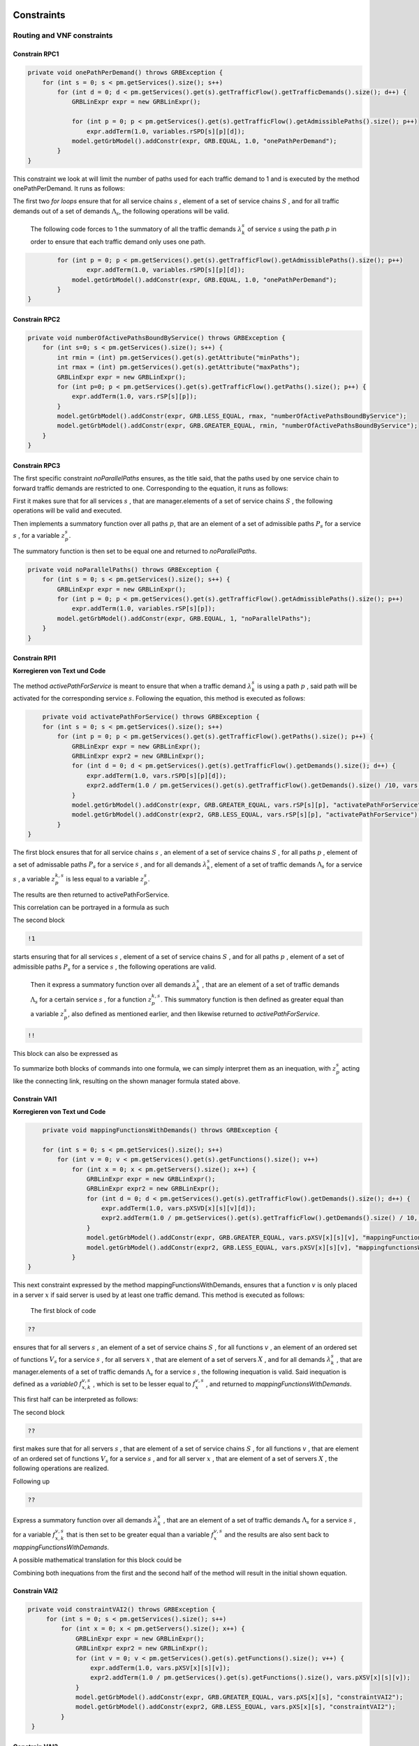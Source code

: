Constraints
===========

Routing and VNF constraints
---------------------------

Constrain RPC1
^^^^^^^^^^^^^^

.. math::
    :nowrap:

        \begin{equation} \label{RPC1}
        \forall s \in \mathbb{S},  k = 1,..., \|\Lambda_s \| :  \sum_{p \in \mathbb{P}_s} z_{p}^{k,s} = 1
        \end{equation}

.. code-block:: java

	private void onePathPerDemand() throws GRBException {
	    for (int s = 0; s < pm.getServices().size(); s++)
	        for (int d = 0; d < pm.getServices().get(s).getTrafficFlow().getTrafficDemands().size(); d++) {
	            GRBLinExpr expr = new GRBLinExpr();

	            for (int p = 0; p < pm.getServices().get(s).getTrafficFlow().getAdmissiblePaths().size(); p++)
	                expr.addTerm(1.0, variables.rSPD[s][p][d]);
	            model.getGrbModel().addConstr(expr, GRB.EQUAL, 1.0, "onePathPerDemand");
	        }
    	}


This constraint we look at will limit the number of paths used for each traffic demand to 1 and is executed by the method onePathPerDemand. It runs as follows:

The first two *for loops* ensure that for all service chains :math:`s` , element of a set of service chains :math:`S` , and for all traffic demands out of a set of demands :math:`\Lambda_s`, the following operations will be valid.

                The following code forces to 1 the summatory of all the traffic demands :math:`\lambda^s_k` of service *s* using the path *p* in order to ensure that each traffic demand only uses one path.

.. code-block:: java

                for (int p = 0; p < pm.getServices().get(s).getTrafficFlow().getAdmissiblePaths().size(); p++)
	                expr.addTerm(1.0, variables.rSPD[s][p][d]);
	            model.getGrbModel().addConstr(expr, GRB.EQUAL, 1.0, "onePathPerDemand");
	        }
    	}


Constrain RPC2
^^^^^^^^^^^^^^

.. math::
    :nowrap:

        \begin{equation} \label{rmax}   \text{RPC2:} \qquad
	        \forall s \in \mathbb{S}:  \quad     R^s_{MIN}  \leq \sum_{p\in \mathbb{P}_s} z_{p}^s \leq R^s_{MAX}.
        \end{equation}



.. code-block:: java

    private void numberOfActivePathsBoundByService() throws GRBException {
        for (int s=0; s < pm.getServices().size(); s++) {
            int rmin = (int) pm.getServices().get(s).getAttribute("minPaths");
            int rmax = (int) pm.getServices().get(s).getAttribute("maxPaths");
            GRBLinExpr expr = new GRBLinExpr();
            for (int p=0; p < pm.getServices().get(s).getTrafficFlow().getPaths().size(); p++) {
                expr.addTerm(1.0, vars.rSP[s][p]);
            }
            model.getGrbModel().addConstr(expr, GRB.LESS_EQUAL, rmax, "numberOfActivePathsBoundByService");
            model.getGrbModel().addConstr(expr, GRB.GREATER_EQUAL, rmin, "numberOfActivePathsBoundByService");
        }
    }



Constrain RPC3
^^^^^^^^^^^^^^

.. math::
    :nowrap:

        \begin{equation} \label{RPC3:} \qquad
	      \forall s \in \mathbb{S} : \sum_{p \in \mathbb{P}_s} z_p^s = 1
        \end{equation}


The first specific constraint *noParallelPaths* ensures, as the title said, that the paths used by one service chain to forward traffic demands are restricted to one. Corresponding to the equation, it runs as follows:

First it makes sure that for all services :math:`s` , that are manager.elements of a set of service chains :math:`S` , the following operations will be valid and executed.

Then implements a summatory function over all paths :math:`p`, that are an element of a set of admissible paths :math:`P_s` for a service :math:`s` , for a variable :math:`z_p^s`.

The summatory function is then set to be equal one and returned to *noParallelPaths*.



.. code-block:: java

    private void noParallelPaths() throws GRBException {
        for (int s = 0; s < pm.getServices().size(); s++) {
            GRBLinExpr expr = new GRBLinExpr();
            for (int p = 0; p < pm.getServices().get(s).getTrafficFlow().getAdmissiblePaths().size(); p++)
                expr.addTerm(1.0, variables.rSP[s][p]);
            model.getGrbModel().addConstr(expr, GRB.EQUAL, 1, "noParallelPaths");
        }
    }





Constrain RPI1
^^^^^^^^^^^^^^

**Korregieren von Text und Code**

.. math::
    :nowrap:

      \begin{equation}  \label{RPI1} \qquad
        \forall s \in \mathbb{S},  \forall p \in \mathbb{ P}_s  :  \quad   \frac{ \sum_{k=1 }^{\|\Lambda_s \|}  z_{p}^{k, s} } {M} \leq z_{p}^{s} \leq \sum_{k=1 }^{\|\Lambda_s \|}  z_{p}^{k, s}
        \end{equation}


The method *activePathForService* is meant to ensure that when a traffic demand :math:`\lambda^s_k` is using a path :math:`p` , said path will be activated for the corresponding service :math:`s`. Following the equation, this method is executed as follows:


.. code-block:: java

	private void activatePathForService() throws GRBException {
        for (int s = 0; s < pm.getServices().size(); s++)
            for (int p = 0; p < pm.getServices().get(s).getTrafficFlow().getPaths().size(); p++) {
                GRBLinExpr expr = new GRBLinExpr();
                GRBLinExpr expr2 = new GRBLinExpr();
                for (int d = 0; d < pm.getServices().get(s).getTrafficFlow().getDemands().size(); d++) {
                    expr.addTerm(1.0, vars.rSPD[s][p][d]);
                    expr2.addTerm(1.0 / pm.getServices().get(s).getTrafficFlow().getDemands().size() /10, vars.rSPD[s][p][d]);
                }
                model.getGrbModel().addConstr(expr, GRB.GREATER_EQUAL, vars.rSP[s][p], "activatePathForService");
                model.getGrbModel().addConstr(expr2, GRB.LESS_EQUAL, vars.rSP[s][p], "activatePathForService");
            }
    }

The first block ensures that for all service chains :math:`s` , an element of a set of service chains :math:`S` , for all paths :math:`p` , element of a set of admissable paths :math:`P_s`  for a service :math:`s` , and for all demands :math:`\lambda^s_k`, element of a set of traffic demands :math:`\Lambda_s`  for a service :math:`s` , a variable :math:`z_{p}^{k, s}` is less equal to a variable :math:`z_{p}^{s}`.

The results are then returned to activePathForService.

This correlation can be portrayed in a formula as such

.. math::
    :nowrap:

        \begin{equation}
	    \frac{ \sum_{k=1 }^{\|\Lambda_s \|}  z_{p}^{k, s} } {M} \leq z_{p}^{s}
	    \end{equation}


The second block

.. code-block:: java

        !1


starts ensuring that for all services :math:`s` , element of a set of service chains :math:`S` , and for all paths :math:`p` , element of a set of admissible paths :math:`P_s`  for a service :math:`s` , the following operations are valid.

                Then it express a summatory function over all demands :math:`\lambda^s_k` , that are an element of a set of traffic demands :math:`\Lambda_s` for a certain service :math:`s` , for a function :math:`z_{p}^{k, s}`. This summatory function is then defined as greater equal than a variable :math:`z_{p}^{s}`, also defined as mentioned earlier, and then likewise returned to *activePathForService*.

.. code-block:: java

	!!



This block can also be expressed as


.. math::
    :nowrap:

        \begin{equation}
	     z_{p}^{s} \leq \sum_{k=1 }^{\|\Lambda_s \|}  z_{p}^{k, s}
	    \end{equation}


To summarize both blocks of commands into one formula, we can simply interpret them as an inequation, with :math:`z_{p}^{s}` acting like the connecting link, resulting on the shown manager formula stated above.



Constrain VAI1
^^^^^^^^^^^^^^

**Korregieren von Text und Code**

.. math::
    :nowrap:

        \begin{equation} \label{VAI1}
         \forall s \in \mathbb{S},  \forall v \in {\mathbb{V}_s}, \forall x \in \mathbb{X} :  \quad \frac{ \sum_{k=1 }^{\|\Lambda_s \|}      f_{x,k}^{v,s} }  {\|\Lambda_s \|} \leq f_x^{v,s} \leq   \sum_{k=1 }^{\|\Lambda_s \|}   f_{x,k}^{v,s}
        \end{equation}



.. code-block:: java

	private void mappingFunctionsWithDemands() throws GRBException {

        for (int s = 0; s < pm.getServices().size(); s++)
            for (int v = 0; v < pm.getServices().get(s).getFunctions().size(); v++)
                for (int x = 0; x < pm.getServers().size(); x++) {
                    GRBLinExpr expr = new GRBLinExpr();
                    GRBLinExpr expr2 = new GRBLinExpr();
                    for (int d = 0; d < pm.getServices().get(s).getTrafficFlow().getDemands().size(); d++) {
                        expr.addTerm(1.0, vars.pXSVD[x][s][v][d]);
                        expr2.addTerm(1.0 / pm.getServices().get(s).getTrafficFlow().getDemands().size() / 10, vars.pXSVD[x][s][v][d]);
                    }
                    model.getGrbModel().addConstr(expr, GRB.GREATER_EQUAL, vars.pXSV[x][s][v], "mappingFunctionsWithDemands");
                    model.getGrbModel().addConstr(expr2, GRB.LESS_EQUAL, vars.pXSV[x][s][v], "mappingfunctionsWithDemands");
                }
    }



This next constraint expressed by the method mappingFunctionsWithDemands, ensures that a function :math:`v` is only placed in a server :math:`x` if said server is used by at least one traffic demand. This method is executed as follows:

                The first block of code

.. code-block:: java

        ??


ensures that for all servers :math:`s` , an element of a set of service chains :math:`S` , for all functions :math:`v` , an element of an ordered set of functions :math:`V_s`  for a service :math:`s` , for all servers :math:`x` , that are element of a set of servers :math:`X` , and for all demands :math:`\lambda^s_k` , that are manager.elements of a set of traffic demands :math:`\Lambda_s`  for a service :math:`s` , the following inequation is valid. Said inequation is defined as a *variable0* :math:`f_{x,k}^{v,s}` , which is set to be lesser equal to :math:`f_x^{v,s}` , and returned to *mappingFunctionsWithDemands*.

This first half can be interpreted as follows:

.. math::
    :nowrap:

        \begin{equation}
	      \frac{ \sum_{k=1 }^{\|\Lambda_s \|}      f_{x,k}^{v,s} }  {\|\Lambda_s \|} \leq f_x^{v,s}
	    \end{equation}


The second block

.. code-block:: java

        ??

first makes sure that for all servers :math:`s` , that are element of a set of service chains :math:`S` , for all functions :math:`v` , that are element of an ordered set of functions :math:`V_s`  for a service :math:`s` , and for all server :math:`x` , that are element of a set of servers :math:`X` , the following operations are realized.

Following up

.. code-block:: java

                    ??

Express a summatory function over all demands :math:`\lambda^s_k` , that are an element of a set of traffic demands :math:`\Lambda_s` for a service :math:`s` , for a variable :math:`f_{x,k}^{v,s}` that is then set to be greater equal than a variable :math:`f_x^{v,s}`  and the results are also sent back to *mappingFunctionsWithDemands*.

A possible mathematical translation for this block could be

.. math::
    :nowrap:

        \begin{equation}
        \forall s \in \mathbb{S}, \forall v \in {\mathbb{V}_s}, \forall x \in \mathbb{X} :  \quad f_x^{v,s} \leq   \sum_{k=1 }^{\|\Lambda_s \|}   f_{x,k}^{v,s}
        \end{equation}

Combining both inequations from the first and the second half of the method will result in the initial shown equation.



Constrain VAI2
^^^^^^^^^^^^^^

.. math::
    :nowrap:

        \begin{equation}
           \forall s \in \mathbb{S}, \forall x \in \mathbb{X}:  \quad \frac{ \sum_{ v \in \mathbb{V}_s}  f_{x}^{v,s} }  {\| \mathbb{V}_s \|} \leq  f_x^{s}  \leq \sum_{ v \in \mathbb{V}_s}  f_{x}^{v,s}
        \end{equation}


.. code-block:: java

   private void constraintVAI2() throws GRBException {
        for (int s = 0; s < pm.getServices().size(); s++)
            for (int x = 0; x < pm.getServers().size(); x++) {
                GRBLinExpr expr = new GRBLinExpr();
                GRBLinExpr expr2 = new GRBLinExpr();
                for (int v = 0; v < pm.getServices().get(s).getFunctions().size(); v++) {
                    expr.addTerm(1.0, vars.pXSV[x][s][v]);
                    expr2.addTerm(1.0 / pm.getServices().get(s).getFunctions().size(), vars.pXSV[x][s][v]);
                }
                model.getGrbModel().addConstr(expr, GRB.GREATER_EQUAL, vars.pXS[x][s], "constraintVAI2");
                model.getGrbModel().addConstr(expr2, GRB.LESS_EQUAL, vars.pXS[x][s], "constraintVAI2");
            }
    }






Constrain VAI3
^^^^^^^^^^^^^^

.. math::
    :nowrap:

      \begin{equation} \label{VAI3}
	     \forall x \in \mathbb{X} :     \quad    \frac{ \sum_{s \in \mathbb{S}} \sum_{v \in \mathbb{V}_s} f_x^{v,s}} {M} \leq f_x  \leq  \sum_{s \in \mathbb{S}}  \sum_{v \in  \mathbb{V}_s} f_x^{v,s}
     \end{equation}


.. code-block:: java

    private void countNumberOfUsedServers() throws GRBException {
        for (int x = 0; x < pm.getServers().size(); x++) {
            GRBLinExpr expr = new GRBLinExpr();
            GRBLinExpr expr2 = new GRBLinExpr();
            for (int s = 0; s < pm.getServices().size(); s++)
                for (int v = 0; v < pm.getServices().get(s).getFunctions().size(); v++) {
                    expr.addTerm(1.0 / pm.getTotalNumberOfFunctionsAux(), variables.pXSV[x][s][v]);
                    expr2.addTerm(1.0, variables.pXSV[x][s][v]);
                }
            model.getGrbModel().addConstr(variables.pX[x], GRB.GREATER_EQUAL, expr, "countNumberOfUsedServers");
            model.getGrbModel().addConstr(variables.pX[x], GRB.LESS_EQUAL, expr2, "countNumberOfUsedServers");
        }
    }


This next method *countNumberOfUsedServers* basically counts all servers that are used for all the functions for all service chains in relation to the total number of servers.  This method is running as followed:

The for-loop

.. code-block:: java

        for (int x = 0; x < pm.getServers().size(); x++) {

makes sure, that for all servers :math:`x` , element of the the set of servers :math:`X` in the network will be regarded in the following operation.

All subsequent loops

.. code-block:: java

            GRBLinExpr expr2 = new GRBLinExpr();
            for (int s = 0; s < pm.getServices().size(); s++)
                for (int v = 0; v < pm.getServices().get(s).getFunctions().size(); v++)

are to be translated as summatories over all service chains :math:`s` , element of the set of service chains :math:`S` and over all functions :math:`v` , element of a ordered set of functions :math:`V_s`  for the service chain :math:`s`, for the following expression

.. code-block:: java

                    expr.addTerm(1.0 / pm.getTotalNumberOfFunctionsAux(), variables.pXSV[x][s][v]);

which describes a division of :math:`1` by the total number of functions, multiplied with the variable :math:`f_{x}^{v,s}`.

Following up

.. code-block:: java

            model.getGrbModel().addConstr(variables.pX[x], GRB.GREATER_EQUAL, expr, "countNumberOfUsedServers");

sets a new variable :math:`f_x` as greater equal to the term defined in the previous expression.
This result will then be returned again as *countNumberOfUsedServers*.




VNF allocation constraints
--------------------------


Constrain VAC1
^^^^^^^^^^^^^^

.. math::
    :nowrap:

        \begin{equation} \label{VAC1}
        \forall s \in \mathbb{S}, \forall v \in {\mathbb{V}_s}, \forall p \in \mathbb{ P}_s, k = 1,..., \|\Lambda_s \| :   \quad      z_{p}^{k, s} \leq  \sum_{i=1}^{ | \Pi^s_{p}|} \sum_{x \in \mathbb{ X}_{ n^{p,s}_i} } f_{x,k}^{v,s}  \text{ ,}
        \end{equation}



.. code-block:: java

	private void functionPlacement() throws GRBException {

	    for (int s = 0; s < pm.getServices().size(); s++)
	        for (int p = 0; p < pm.getServices().get(s).getTrafficFlow().getAdmissiblePaths().size(); p++)
	            for (int d = 0; d < pm.getServices().get(s).getTrafficFlow().getTrafficDemands().size(); d++)
	                for (int v = 0; v < pm.getServices().get(s).getFunctions().size(); v++) {
	                    GRBLinExpr expr = new GRBLinExpr();
	                    for (int n = 0; n < pm.getServices().get(s).getTrafficFlow().getAdmissiblePaths().get(p).getNodePath().size(); n++)
	                        for (int x = 0; x < pm.getServers().size(); x++)
	                            if (pm.getServers().get(x).getNodeParent().equals(pm.getServices().get(s).getTrafficFlow().getAdmissiblePaths().get(p).getNodePath().get(n)))
	                                expr.addTerm(1.0, variables.pXSVD[x][s][v][d]);
	                    model.getGrbModel().addConstr(variables.rSPD[s][p][d], GRB.LESS_EQUAL, expr, "functionPlacement");
	                }
	}



The function allocation is controlled by this next constrained defined in *functionPlacement*. It assigns all functions for a service :math:`s` in the active paths :math:`p` and is executed as followed:

                 First of all the code lines

.. code-block:: java

        for (int s = 0; s < pm.getServices().size(); s++)
	        for (int p = 0; p < pm.getServices().get(s).getTrafficFlow().getAdmissiblePaths().size(); p++)
	            for (int d = 0; d < pm.getServices().get(s).getTrafficFlow().getTrafficDemands().size(); d++)
	                for (int v = 0; v < pm.getServices().get(s).getFunctions().size(); v++) {

ensure that for all services :math:`s` , that are an element of a set of service chains :math:`S` , for all paths :math:`p` , an element of a set of  admissible paths :math:`P_s`  for a service :math:`s` , for all demands out of a set of traffic demands :math:`\Lambda_s` , and for all functions :math:`v` , that are an element of a set of ordered functions :math:`V_s` , the following operations are valid and executed.

                Following up

.. code-block:: java

                        GRBLinExpr expr = new GRBLinExpr();
	                    for (int n = 0; n < pm.getServices().get(s).getTrafficFlow().getAdmissiblePaths().get(p).getNodePath().size(); n++)
	                        for (int x = 0; x < pm.getServers().size(); x++)
	                            if (pm.getServers().get(x).getNodeParent().equals(pm.getServices().get(s).getTrafficFlow().getAdmissiblePaths().get(p).getNodePath().get(n)))
	                                expr.addTerm(1.0, variables.pXSVD[x][s][v][d]);
	                    model.getGrbModel().addConstr(variables.rSPD[s][p][d], GRB.LESS_EQUAL, expr, "functionPlacement");

then introduces a summatory function over all nodes :math:`n` , that are element of the set of nodes :math:`\Pi_p^s` that are traversed by the path :math:`p` for a service :math:`s` , and over all the servers :math:`x` , that are element of a set of servers :math:`X_{n}` that are also traversed by :math:`p` , for a function :math:`f_{x,k}^{v,s}`, if the current node equals the parent node.

A variable :math:`z_{p}^{k, s}` is then set to be less equal to this function :math:`f_{x,k}^{v,s}` and the result is then returned to functionPlacement.






Constrain VAC2
^^^^^^^^^^^^^^

.. math::
    :nowrap:

        \begin{equation} \label{VAC2}
        \forall s \in \mathbb{S}, \forall v \in {\mathbb{V}_s}, k = 1,..., \|\Lambda_s \| :   \quad         \sum_{x \in  \mathbb{ X}} f_{x,k}^{v,s} = 1
        \end{equation}



.. code-block:: java

	private void oneFunctionPerDemand() throws GRBException {

	    for (int s = 0; s < pm.getServices().size(); s++)
	        for (int v = 0; v < pm.getServices().get(s).getFunctions().size(); v++)
	            for (int d = 0; d < pm.getServices().get(s).getTrafficFlow().getTrafficDemands().size(); d++) {
	                GRBLinExpr expr = new GRBLinExpr();
	                for (int x = 0; x < pm.getServers().size(); x++)
	                    expr.addTerm(1.0, variables.pXSVD[x][s][v][d]);
	                model.getGrbModel().addConstr(expr, GRB.EQUAL, 1.0, "oneFunctionPerDemand");
	            }
	}



This method oneFunctionPerDemand is ensuring that each traffic demand :math:`\lambda^s_k` has to traverse a specific function :math:`v` in only one server. All of this is realized as followed:

                First of all the block

.. code-block:: java

        for (int s = 0; s < pm.getServices().size(); s++)
	        for (int v = 0; v < pm.getServices().get(s).getFunctions().size(); v++)
	            for (int d = 0; d < pm.getServices().get(s).getTrafficFlow().getTrafficDemands().size(); d++) {


makes sure that the following operations are executed for all services :math:`s` , an element of a set of service chains :math:`S` , for all functions :math:`v` , element of a set of ordered functions :math:`V_s`  for a service :math:`s` , and for all demands :math:`\lambda^s_k`, that are an element of a set of traffic demands :math:`\Lambda_s`  for a service :math:`s`.

                Thereafter

.. code-block:: java

                    GRBLinExpr expr = new GRBLinExpr();
	                for (int x = 0; x < pm.getServers().size(); x++)
	                    expr.addTerm(1.0, variables.pXSVD[x][s][v][d]);
	                model.getGrbModel().addConstr(expr, GRB.EQUAL, 1.0, "oneFunctionPerDemand");

will introduce a summatory function over all servers :math:`x` , that are elements of a set of servers :math:`X` , for a function :math:`f_{x,k}^{v,s}`.
This function :math:`f_{x,k}^{v,s}`  is then set to be equal 1 and the results are returned to *oneFunctionPerDemand*.




Constrain VAC3
^^^^^^^^^^^^^^

**Korregieren von Text und Code**

.. math::
    :nowrap:

        \begin{multline}   \label{VAC3:} \qquad
	    \forall s \in \mathbb{S},  \forall v \in\mathbb{V}_s,  k = 1,..., |\Lambda_s|,  \forall p \in \mathbb{P}_s,   1 \le m \le |\Pi^s_p |      :   \\
	    \Bigg( \sum_{i = 1}^{m} \sum_{x \in  \mathbb{ X}_{ n^{p,s}_{i}  } } f_{x, k}^{(v-1),s} \Bigg) -    \sum_{x \in  \mathbb{ X}_{ n^{p,s}_{m} }  } f_{x, k}^{v,s} \geq z_{p}^{k,s}  - 1  \text{ ,}    \quad 1 < v \leq   |\mathbb{V}_s| \text{ ,}
        \end{multline}


.. code-block:: java

	private void functionSequenceOrder() throws GRBException {

	    for (int s = 0; s < pm.getServices().size(); s++)
	        for (int d = 0; d < pm.getServices().get(s).getTrafficFlow().getTrafficDemands().size(); d++) {
	            for (int p = 0; p < pm.getServices().get(s).getTrafficFlow().getAdmissiblePaths().size(); p++)
	                for (int v = 1; v < pm.getServices().get(s).getFunctions().size(); v++) {
	                    for (int n = 0; n < pm.getServices().get(s).getTrafficFlow().getAdmissiblePaths().get(p).getNodePath().size(); n++) {
	                        GRBLinExpr expr = new GRBLinExpr();
	                        GRBLinExpr expr2 = new GRBLinExpr();
	                        Node nodeN = pm.getServices().get(s).getTrafficFlow().getAdmissiblePaths().get(p).getNodePath().get(n);
	                        for (int m = 0; m <= n; m++) {
	                            Node nodeM = pm.getServices().get(s).getTrafficFlow().getAdmissiblePaths().get(p).getNodePath().get(m);
	                            for (int x = 0; x < pm.getServers().size(); x++)
	                                if (pm.getServers().get(x).getNodeParent().equals(nodeM))
	                                    expr.addTerm(1.0, variables.pXSVD[x][s][v - 1][d]);
	                        }
	                        for (int x = 0; x < pm.getServers().size(); x++)
	                            if (pm.getServers().get(x).getNodeParent().equals(nodeN))
	                                expr.addTerm(-1.0, variables.pXSVD[x][s][v][d]);

	                        expr2.addConstant(-1);
	                        expr2.addTerm(1.0, variables.rSPD[s][p][d]);
	                        model.getGrbModel().addConstr(expr, GRB.GREATER_EQUAL, expr2, "functionSequenceOrder");
	                    }
	                }
	        }
	}


Arguably the most complex constraint, the method functionSequenceOrder ensures that a traffic demand :math:`\lambda^s_k` is only to traverse functions in a set order. This constraint is implemented in the code as follows:

The first few loops

.. code-block:: java

        for (int s = 0; s < pm.getServices().size(); s++)
	        for (int d = 0; d < pm.getServices().get(s).getTrafficFlow().getTrafficDemands().size(); d++) {
	            for (int p = 0; p < pm.getServices().get(s).getTrafficFlow().getAdmissiblePaths().size(); p++)
	                for (int v = 1; v < pm.getServices().get(s).getFunctions().size(); v++) {
	                    for (int n = 0; n < pm.getServices().get(s).getTrafficFlow().getAdmissiblePaths().get(p).getNodePath().size(); n++) {

make sure that all following operations are valid and executed for all services :math:`s` , that are element of a set of service chains :math:`S` , for all demands :math:`\lambda`, that are element of a set of traffic demands :math:`\Lambda_s` , for all paths :math:`p` , that are element of a set of admissible paths :math:`P_s` , for all functions :math:`v` , that are element of an ordered set of functions :math:`V_s` , starting with a function :math:`v_1` , excluding the start function :math:`v_0` ,  and for all nodes :math:`n` , that are element of an ordered set of nodes :math:`\Pi^s_p`  that are traversed by a path :math:`p` for a service :math:`s`.

                Following up

.. code-block:: java

                            GRBLinExpr expr = new GRBLinExpr();
	                        GRBLinExpr expr2 = new GRBLinExpr();
	                        Node nodeN = pm.getServices().get(s).getTrafficFlow().getAdmissiblePaths().get(p).getNodePath().get(n);

define two new expressions and a node named nodeN that is set to be the currently regarded node :math:`n`, traversed by a path :math:`p` for a service :math:`s`.

.. code-block:: java

                                Node nodeM = pm.getServices().get(s).getTrafficFlow().getAdmissiblePaths().get(p).getNodePath().get(m);
	                            for (int x = 0; x < pm.getServers().size(); x++)
	                                if (pm.getServers().get(x).getNodeParent().equals(nodeM))
	                                    expr.addTerm(1.0, variables.pXSVD[x][s][v - 1][d]);

then instigates a summatory function over all nodes :math:`m` , that are part of the set :math:`\Pi^s_p`  and lesser in value than the node :math:`n` , and over all servers :math:`x` , that are element of a set of servers :math:`X_m` , consisting of the servers allocated in node :math:`m` , for a function :math:`f_{x',k}^{(v-1),s}`, if the current node/node parent is equal to the nodeM. nodeM is defined herby as a current node :math:`m`, that is traversed by a path :math:`p` for a service :math:`s`.


                    The lines

.. code-block:: java

                            for (int x = 0; x < pm.getServers().size(); x++)
	                            if (pm.getServers().get(x).getNodeParent().equals(nodeN))
	                                expr.addTerm(-1.0, variables.pXSVD[x][s][v][d]);

then add a term that equals a summatory function over all servers :math:`x` , that are an element of a set of servers :math:`X_n` , consisting of all servers in the node :math:`n` , for a variable :math:`f_{x,k}^{v,s}` , multiplied by minus 1, if the current node/node parent is equal to the previously defined nodeN.

Interpreted as a mathematical term this first expression may take this form:

.. math::
    :nowrap:

        \begin{equation}
         \Bigg( \sum_{n' = 0}^{n} \sum_{x' \in X_{n'}} f_{x',k}^{(v-1),s} \Bigg) + \Bigg( \sum_{x \in X_n} - f_{x,k}^{v,s} \Bigg)
         \end{equation}

Continuing in the code

.. code-block:: java

                            expr2.addConstant(-1);
	                        expr2.addTerm(1.0, variables.rSPD[s][p][d]);
	                        model.getGrbModel().addConstr(expr, GRB.GREATER_EQUAL, expr2, "functionSequenceOrder");


expression *expr2* will be added the constant (-1) and the variable :math:`z_{p}^{k,s}`.
This expression is then set as greater equal to the previous expression expr and the results will be returned to *functionSequenceOrder*.

Resulting on the first equation.









Replication constraints
-----------------------



Constrain VRC2
^^^^^^^^^^^^^^

.. math::
    :nowrap:

        \begin{equation}
        \forall s \in \mathbb{S}, \forall v \in {\mathbb{V}_s}:    \quad      \sum_{x \in  \mathbb{X}} f_x^{v,s} =  F^{v,s}_R \sum_{p \in  \mathbb{P}_s} z_{p}^s + 1 -F^{v,s}_R
        \end{equation}





.. code-block:: java

	private void pathsConstrainedByFunctions() throws GRBException {

	    for (int s = 0; s < pm.getServices().size(); s++)
	        for (int v = 0; v < pm.getServices().get(s).getFunctions().size(); v++) {
	            GRBLinExpr expr = new GRBLinExpr();
	            for (int x = 0; x < pm.getServers().size(); x++)
	                expr.addTerm(1.0, variables.pXSV[x][s][v]);
	            if (pm.getServices().get(s).getFunctions().get(v).isReplicable()) {
	                GRBLinExpr expr2 = new GRBLinExpr();
	                for (int p = 0; p < pm.getServices().get(s).getTrafficFlow().getAdmissiblePaths().size(); p++)
	                    expr2.addTerm(1.0, variables.rSP[s][p]);
	                model.getGrbModel().addConstr(expr, GRB.EQUAL, expr2, "pathsConstrainedByFunctions");
	            } else
	                model.getGrbModel().addConstr(expr, GRB.EQUAL, 1.0, "pathsConstrainedByFunctions");
	        }
	}


This next constraint pathConstrainedByFunctions is defined to check the replicability of a function, determined by a parameter :math:`F_R^{v,s}`. It is set to run as follows:

First

.. code-block:: java

        for (int s = 0; s < pm.getServices().size(); s++)
	        for (int v = 0; v < pm.getServices().get(s).getFunctions().size(); v++) {


makes sure that all following operations are valid and to be executed for all services :math:`s`, an element of a set service chains :math:`S`, and for all functions :math:`v`, that are element of a set of ordered functions :math:`V_s`  for a service :math:`s`.


.. code-block:: java

                for (int x = 0; x < pm.getServers().size(); x++)
	                expr.addTerm(1.0, variables.pXSV[x][s][v]);

will then give us a summatory function over all servers :math:`x`, that are element of the set of servers :math:`X` in the network, for a variable :math:`f_x^{v,s}`.

This first half of the method describes this formula:

.. math::
    :nowrap:

        \begin{equation}
	\forall s \in S, \forall v \in V_s:  \sum_{x \in X} f_x^{v,s}
	\end{equation}


In the next lines of code this if-loop is initiated

.. code-block:: java

                if (pm.getServices().get(s).getFunctions().get(v).isReplicable()) {
	                GRBLinExpr expr2 = new GRBLinExpr();
	                for (int p = 0; p < pm.getServices().get(s).getTrafficFlow().getAdmissiblePaths().size(); p++)
	                    expr2.addTerm(1.0, variables.rSP[s][p]);
	                model.getGrbModel().addConstr(expr, GRB.EQUAL, expr2, "pathsConstrainedByFunctions");
	            } else
	                model.getGrbModel().addConstr(expr, GRB.EQUAL, 1.0, "pathsConstrainedByFunctions");

For all replicable functions :math:`v` of the service :math:`s` a new expression is defined as a summatory function over all paths :math:`p`, that are element of a set of admissible paths :math:`P_s`  for the service :math:`s`, for a variable :math:`z_{p}^s`.

This new expression is then set as equal to the first expression, mentioned above. So if the loop is true, this formula will be taking effect:

.. math::
    :nowrap:

        \begin{equation}
	\forall s \in S, \forall v \in V_s:  \sum_{x \in X} f_x^{v,s} = \sum_{p \in P_s} z_{p}^s
	\end{equation}

If the loop is false however, meaning that the function is not replicable, the first expression will just be equal to :math:`1` , which would translate to:

.. math::
    :nowrap:

        	\begin{equation}
	\forall s \in S, \forall v \in V_s:  \sum_{x \in X} f_x^{v,s} = 1
	\end{equation}

Both results would be returned to *pathConstrainedByFunctions*, regardless if the function is replicable or not.

At this point it is noteworthy, that we can summarize the if-loop into one formula by introducing a variable :math:`F_R^{v,s}` , that can take the values :math:`1` for a replicable function of a service :math:`s` or :math:`0` for a non replicable function. Doing this we have to make sure that in both cases the original values of the two equations is not changed. In this the variable :math:`F_R^{v,s}`  acts as a stand-in for the if-loop, with :math:`F_R^{v,s} = 1` canceling out :math:`(1- F_R^{v,s})` ensuring that only the summatory function will be considered, and with :math:`F_R^{v,s} = 0` canceling out the summatory function so that the left half is only equal to :math:`1`.



Constrain VRC1
^^^^^^^^^^^^^^

.. math::
    :nowrap:

        \begin{equation} \label{pathsConstrainedByFunctions}
	    \forall s \in S, \forall v \in V_s:  \sum_{x \in X} f_x^{v,s} \leq F_v^{s} \sum_{p \in P_s} t_{p}^s + 1 - F_v^{s}
	    \end{equation}


.. code-block:: java

    private void pathsConstrainedByFunctionsVRC1() throws GRBException {
        for (int s = 0; s < pm.getServices().size(); s++)
            for (int v = 0; v < pm.getServices().get(s).getFunctions().size(); v++) {
                GRBLinExpr expr = new GRBLinExpr();
                for (int x = 0; x < pm.getServers().size(); x++)
                    expr.addTerm(1.0, vars.pXSV[x][s][v]);
                if ((boolean) pm.getServices().get(s).getFunctions().get(v).getAttribute("replicable")) {
                    GRBLinExpr expr2 = new GRBLinExpr();
                    for (int p = 0; p < pm.getServices().get(s).getTrafficFlow().getPaths().size(); p++)
                        expr2.addTerm(1.0, vars.rSP[s][p]);
                    model.getGrbModel().addConstr(expr, GRB.LESS_EQUAL, expr2, "pathsConstrainedByFunctions");
                } else
                    model.getGrbModel().addConstr(expr, GRB.LESS_EQUAL, 1.0, "pathsConstrainedByFunctions");
            }
    }




The constrain defined by VRC1 is almost identical to constrain VRC2 described above. The difference is the :math:`\leq` condition, which establishes the rigth side of the equation as an upper bound. In the code this can be seen from *model.getGrbModel().addConstr(expr, GRB.LESS_EQUAL, expr2, "pathsConstrainedByFunctions")*;



Constrain VRC3
^^^^^^^^^^^^^^


.. math::
    :nowrap:

        \begin{equation} \label{VNFvmax}  \qquad
             \forall s \in \mathbb{S}, \forall v \in {\mathbb{V}_s}:   \quad    F^{v,s}_{Rmin} + 1  \leq \sum_{x \in \mathbb{X}} f_x^{v,s}   \leq F^{v,s}_{Rmax} + 1
        \end{equation}


.. code-block:: java

   private void constraintVRC3() throws GRBException {             //VRC 3
        for (int s = 0; s < pm.getServices().size(); s++) {
            for (int v = 0; v < pm.getServices().get(s).getFunctions().size(); v++) {
                GRBLinExpr expr = new GRBLinExpr();
                for (int x = 0; x < pm.getServers().size(); x++)
                    expr.addTerm(1.0, vars.pXSV[x][s][v]);
                boolean replicable = (boolean) pm.getServices().get(s).getFunctions().get(v).getAttribute("replicable");
                if (replicable) {
                    int minRep = (int) pm.getServices().get(s).getAttribute("minReplica") + 1;
                    int maxRep = (int) pm.getServices().get(s).getAttribute("maxReplica") + 1;
                    model.getGrbModel().addConstr(expr, GRB.GREATER_EQUAL, minRep, "constraintVRC3");
                    model.getGrbModel().addConstr(expr, GRB.LESS_EQUAL, maxRep, "constraintVRC3");
                } else {
                    model.getGrbModel().addConstr(expr, GRB.EQUAL, 1, "constraintVRC3");
                }
            }
        }
    }





VNF assignment constraints
--------------------------

Constrain VSC1
^^^^^^^^^^^^^^


.. math::
    :nowrap:

        \begin{equation} \label{max-server-vnf-chain}   \qquad
        \forall s \in  \mathbb{S}, \forall x \in \mathbb{X}: \quad   \sum_{v \in  \mathbb{V}_s}  f_x^{v,s} \leq   \hat{\text{V}}^s_{x}  \equiv \hat{\text{V}}^s
        \end{equation}


.. code-block:: java

    private void constraintVSC1() throws GRBException {
        for (int s = 0; s < pm.getServices().size(); s++)
            for (int x = 0; x < pm.getServers().size(); x++) {
                GRBLinExpr expr = new GRBLinExpr();
                for (int v = 0; v < pm.getServices().get(s).getFunctions().size(); v++)
                    expr.addTerm(1.0, vars.pXSV[x][s][v]);
                int maxVNF = (int) pm.getServices().get(s).getAttribute("maxVNFserver");
                model.getGrbModel().addConstr(expr, GRB.LESS_EQUAL, maxVNF, "constraintVSC1");
            }
    }


Constrain VSC2
^^^^^^^^^^^^^^

.. math::
    :nowrap:

        \begin{equation} \label{max-server-SFC-chain}   \qquad
         \forall x \in \mathbb{X}: \quad   \sum_{s \in  \mathbb{S}}  f_x^s \leq  \hat{\text{S}_x}
        \end{equation}


.. code-block:: java

     private void constraintVSC2() throws GRBException {
        for(int x = 0; x < pm.getServers().size(); x++) {
            GRBLinExpr expr = new GRBLinExpr();
            for (int s = 0; s < pm.getServices().size(); s++)
                expr.addTerm(1.0, vars.pXS[x][s]);
            int maxSFC = pm.getServers().get(x).getParent().getAttribute("MaxSFC");
            model.getGrbModel().addConstr(expr, GRB.LESS_EQUAL, maxSFC, "constraintVSC2");
        }
    }




Constrain VSC3
^^^^^^^^^^^^^^

.. math::
    :nowrap:

        \begin{equation} \label{max-flow-vnf}  \qquad
             \forall s \in \mathbb{S}, \forall v \in {\mathbb{V}_s}, \forall x \in \mathbb{X} :   \quad      \sum_{k=1}^{| \Lambda_s|}  f_{x,k}^{v,s} \leq     \tilde{\Lambda}^{F_{NF}(v,s)}
        \end{equation}


.. code-block:: java

     private void constraintVSC3() throws GRBException {
        for (int s = 0; s < pm.getServices().size(); s++)
            for (int v = 0; v < pm.getServices().get(s).getFunctions().size(); v++)
                for (int x = 0; x < pm.getServers().size(); x++) {
                    GRBLinExpr expr = new GRBLinExpr();
                    for (int d = 0; d < pm.getServices().get(s).getTrafficFlow().getDemands().size(); d++)
                        expr.addTerm(1.0, vars.pXSVD[x][s][v][d]);
                    int maxSubflow = (int) pm.getServices().get(s).getFunctions().get(v).getAttribute("maxsubflows");
                    model.getGrbModel().addConstr(expr, GRB.LESS_EQUAL, maxSubflow, "constraintVSC3");
                }
    }




Constrain DIC1
^^^^^^^^^^^^^^

.. math::
    :nowrap:

            \begin{multline} \label{VNFproc-dedicated}   \qquad
        \forall x \in \mathbb{X}, \forall s \in \mathbb{S}, \forall v \in {\mathbb{V}_s},  \forall (v,s)|  F_M^{v,s} =0:   \\
            L_T^{F_{NF}(v,s)}   \sum_{k=1 }^{|\Lambda_s|}    \lambda^s_k  \cdot f_{x,k}^{v,s}   \  \leq   \hat{ \Theta}^{F_{NF}(v,s)}_x  \cdot C^{F_{NF}(v,s)}_{P}  \text{  , }
        \end{multline}



.. code-block:: java

     private void constraintDIC1() throws GRBException {
        for (int x = 0; x < pm.getServers().size(); x++)
            for (int s = 0; s < pm.getServices().size(); s++)
                for (int v = 0; v < pm.getServices().get(s).getFunctions().size(); v++) {
                    List<Integer> sharedNF = (List<Integer>) pm.getServices().get(s).getAttribute("sharedNF");
                    for (int i = 0; i < sharedNF.size(); i++)
                        if (sharedNF.get(i) == 0) {
                            double load = (double) pm.getServices().get(s).getFunctions().get(v).getAttribute("load");
                            GRBLinExpr expr = new GRBLinExpr();
                            for (int d = 0; d < pm.getServices().get(s).getTrafficFlow().getDemands().size(); d++)
                                expr.addTerm(load * pm.getServices().get(s).getTrafficFlow().getDemands().get(d), vars.pXSVD[x][s][v][d]);
                            int maxLoad = (int) pm.getServices().get(s).getFunctions().get(v).getAttribute("maxLoad");
                            int maxInt = (int) pm.getServices().get(s).getFunctions().get(v).getAttribute("maxInstances");
                            model.getGrbModel().addConstr(expr, GRB.LESS_EQUAL, maxLoad * maxInt, "constraintDIC1");
                        }
                }
    }




Constrain PDC1
^^^^^^^^^^^^^^

.. code-block:: java

    private void serviceDelay(GRBModel initialModel) throws GRBException {
      for (int s = 0; s < pm.getServices().size(); s++) {
         for (int p = 0; p < pm.getServices().get(s).getTrafficFlow().getPaths().size(); p++) {
            Path path = pm.getServices().get(s).getTrafficFlow().getPaths().get(p);
            GRBLinExpr linkDelayExpr = new GRBLinExpr();
            double pathDelay = 0.0;
            for (int l = 0; l < path.getEdgePath().size(); l++)
               pathDelay += (double) path.getEdgePath().get(l).getAttribute("delay");
            linkDelayExpr.addTerm(pathDelay, vars.rSP[s][p]);
            GRBLinExpr procDelayExpr = new GRBLinExpr();
            for (int n = 0; n < path.getNodePath().size(); n++)
               for (int x = 0; x < pm.getServers().size(); x++) {
                  if (!pm.getServers().get(x).getParent().equals(path.getNodePath().get(n))) continue;
                  for (int v = 0; v < pm.getServices().get(s).getFunctions().size(); v++)
                     for (int d = 0; d < pm.getServices().get(s).getTrafficFlow().getDemands().size(); d++) {
                        double load = pm.getServices().get(s).getTrafficFlow().getDemands().get(d)
                                * (double) pm.getServices().get(s).getFunctions().get(v).getAttribute("load")
                                / pm.getServers().get(x).getCapacity();
                        procDelayExpr.addTerm(load * pm.getServers().get(x).getProcessDelay(), vars.dSPX[s][p][x]);
                     }
               }
            for (int x = 0; x < pm.getServers().size(); x++) {
               GRBLinExpr expr = new GRBLinExpr();
               for (int v = 0; v < pm.getServices().get(s).getFunctions().size(); v++)
                  expr.addTerm(1.0, vars.pXSV[x][s][v]);
               model.getGrbModel().addConstr(vars.dSPX[s][p][x], GRB.LESS_EQUAL, expr, "Delay");
               model.getGrbModel().addConstr(vars.dSPX[s][p][x], GRB.LESS_EQUAL, vars.rSP[s][p], "Delay");
               GRBLinExpr varProcDelayExpr = new GRBLinExpr();
               varProcDelayExpr.addTerm(1.0, vars.rSP[s][p]);
               GRBLinExpr expr2 = new GRBLinExpr();
               expr2.multAdd(1.0 / pm.getServices().get(s).getFunctions().size(), expr);
               varProcDelayExpr.add(expr2);
               varProcDelayExpr.addConstant(-1.0);
               model.getGrbModel().addConstr(vars.dSPX[s][p][x], GRB.GREATER_EQUAL, varProcDelayExpr, "Delay");
            }
            GRBLinExpr migrationDelayExpr = new GRBLinExpr();
            if (initialModel != null) {
               for (int n = 0; n < path.getNodePath().size(); n++)
                  for (int x = 0; x < pm.getServers().size(); x++) {
                     if (!pm.getServers().get(x).getParent().equals(path.getNodePath().get(n))) continue;
                     for (int v = 0; v < pm.getServices().get(s).getFunctions().size(); v++) {
                        for (int d = 0; d < pm.getServices().get(s).getTrafficFlow().getDemands().size(); d++) {
                           double load = pm.getServices().get(s).getTrafficFlow().getDemands().get(d)
                                   * (double) pm.getServices().get(s).getFunctions().get(v).getAttribute("load")
                                   / pm.getServers().get(x).getCapacity();
                           double initialFunctionPlacement = 0;
                           if (initialModel.getVarByName(Auxiliary.pXSV + "[" + x + "][" + s + "][" + v + "]").get(GRB.DoubleAttr.X) == 1.0)
                              initialFunctionPlacement = 1;
                           double delay = load * (int) pm.getServices().get(s).getFunctions().get(v).getAttribute("delay");
                           migrationDelayExpr.addTerm(delay, vars.dSPX[s][p][x]);
                           migrationDelayExpr.addTerm(-delay * initialFunctionPlacement, vars.dSPX[s][p][x]);
                        }
                     }
                  }
            }
            GRBLinExpr serviceDelayExpr = new GRBLinExpr();
            serviceDelayExpr.add(linkDelayExpr);
            serviceDelayExpr.add(procDelayExpr);
            serviceDelayExpr.add(migrationDelayExpr);
            model.getGrbModel().addConstr(serviceDelayExpr, GRB.EQUAL, vars.dSP[s][p], "serviceDelay");
         }
      }
    }







Variable number of VNF instances
--------------------------------


Constrain DVC1
^^^^^^^^^^^^^^

.. math::
    :nowrap:

        \begin{equation}
            \forall x \in \mathbb{X}, \forall s \in \mathbb{S}, \forall v \in {\mathbb{V}_s}: cp_{x}^{v,s}  =   L_T^{F_{NF}(v,s)}  \sum_{k}   \lambda^s_k  \cdot f_{x,k}^{v,s}  \leq   \hat{ \eta}^{v,s}_x  \cdot C^{F_{NF}(v,s)}_{P}
        \end{equation}


.. code-block:: java


     private void constraintDVC1() throws GRBException {
      for (int x = 0; x < pm.getServers().size(); x++)
         for (int s = 0; s < pm.getServices().size(); s++)
            for (int v = 0; v < pm.getServices().get(s).getFunctions().size(); v++) {
               List<Integer> sharedNF = (List<Integer>) pm.getServices().get(s).getAttribute("sharedNF");
               for (int i = 0; i < sharedNF.size(); i++)
                  if (sharedNF.get(i) == 0) {
                     double load = (double) pm.getServices().get(s).getFunctions().get(v).getAttribute("load");
                     GRBLinExpr expr = new GRBLinExpr();
                     GRBLinExpr expr2 = new GRBLinExpr();
                     int maxLoad = (int) pm.getServices().get(s).getFunctions().get(v).getAttribute("maxLoad");
                     for (int d = 0; d < pm.getServices().get(s).getTrafficFlow().getDemands().size(); d++) {
                        expr.addTerm(load * pm.getServices().get(s).getTrafficFlow().getDemands().get(d), vars.pXSVD[x][s][v][d]);
                     }
                     expr2.addTerm(maxLoad, vars.nXSV[x][s][v]);
                     model.getGrbModel().addConstr(expr, GRB.LESS_EQUAL, expr2, "constraintDVC1");
                  }
            }
    }


Constrain DVC2
^^^^^^^^^^^^^^

.. math::
    :nowrap:

          \begin{equation}
            f_{x}^{v,s}  \leq \hat{  \eta}^{v,s}_x  \leq  f_{x}^{v,s} \cdot \hat{  \Theta}^{F_{NF}(v,s)}_x
        \end{equation}



.. code-block:: java


    private void constraintDVC2() throws GRBException {
      for (int s = 0; s < pm.getServices().size(); s++)
         for (int v = 0; v < pm.getServices().get(s).getFunctions().size(); v++)
            for (int x = 0; x < pm.getServers().size(); x++) {
               GRBLinExpr expr = new GRBLinExpr();
               GRBLinExpr expr2 = new GRBLinExpr();
               GRBLinExpr expr3 = new GRBLinExpr();
               int maxInst = (int) pm.getServices().get(s).getFunctions().get(v).getAttribute("maxInstances");
               expr.addTerm(1.0, vars.pXSV[x][s][v]);
               expr2.addTerm(1.0, vars.nXSV[x][s][v]);
               expr3.addTerm(maxInst, vars.pXSV[x][s][v]);
               //String strExpr = Integer.toString(expr);
               //model.getGrbModel().addConstr(Integer.parseInt(strExpr, 2), GRB.LESS_EQUAL, expr2, "constraintDVC2");
               //model.getGrbModel().addConstr(expr2, GRB.LESS_EQUAL, Integer.parseInt(strExpr, 2) * maxInst, "constraintDVC");
               model.getGrbModel().addConstr(expr, GRB.LESS_EQUAL, expr2, "constraintDVC2");
               model.getGrbModel().addConstr(expr2, GRB.LESS_EQUAL, expr3, "constraintDVC");
            }
   }



Constrain DVC3
^^^^^^^^^^^^^^

.. math::
    :nowrap:

        \begin{equation}
         \forall x \in \mathbb{X}, \forall s \in \mathbb{S}, \forall v \in {\mathbb{V}_s}: L_T^{F_{NF}(v,s)}  \sum_{k }  \lambda^s_k  \cdot f_{x,k}^{v,s}    \leq   \hat{ \eta}^{v,s}_x  \cdot  C^{F_{NF}(v,s)}_{P} <     C^{F_{NF}(v,s)}_{P}  +   L_T^{F_{NF}(v,s)} \sum_{k}   \lambda^s_k  \cdot f_{x,k}^{v,s}
     \end{equation}

.. code-block:: java

     private void constraintDVC3() throws GRBException {
      for (int x = 0; x < pm.getServers().size(); x++)
         for (int s = 0; s < pm.getServices().size(); s++)
            for (int v = 0; v < pm.getServices().get(s).getFunctions().size(); v++) {
               List<Integer> sharedNF = (List<Integer>) pm.getServices().get(s).getAttribute("sharedNF");
               for (int i = 0; i < sharedNF.size(); i++)
                  if (sharedNF.get(i) == 0) {
                     GRBLinExpr expr = new GRBLinExpr();
                     GRBLinExpr expr2 = new GRBLinExpr();
                     double load = (double) pm.getServices().get(s).getFunctions().get(v).getAttribute("load");
                     int maxLoad = (int) pm.getServices().get(s).getFunctions().get(v).getAttribute("maxLoad");
                     for (int d = 0; d < pm.getServices().get(s).getTrafficFlow().getDemands().size(); d++)
                        expr.addTerm(load * pm.getServices().get(s).getTrafficFlow().getDemands().get(d), vars.pXSVD[x][s][v][d]);
                     expr2.addTerm(maxLoad, vars.nXSV[x][s][v]);
                     model.getGrbModel().addConstr(expr, GRB.LESS_EQUAL, expr2, "constraintDVC3");
                     expr.addConstant(maxLoad);
                     model.getGrbModel().addConstr(expr, GRB.GREATER_EQUAL, expr2, "constraintDVC3");
                  }
            }
    }


















Network / server utilization and capacity constraints
-----------------------------------------------------


Constraint LTC1 and OFC1
^^^^^^^^^^^^^^^^^^^^^^^^

**Korregieren von Text und Code**


.. math::
    :nowrap:

    \begin{equation}\label{link-traffic}
    \forall e \in  \mathbb{E} :   \quad   \gamma_{e}   = \sum_{s \in  \mathbb{S}}  \sum_{p \in \mathbb{P}_s}   \sum_{k=1 }^{|\Lambda_s|}     \lambda^s_k \cdot  z_{p}^{k,s}  \cdot \delta_{e}(p)   \leq C_{e} \text{ ,}
    \end{equation}

The first constraint we look at in the code is *setLinkUtilizationExpr()*, which meant to check if a link is utilized in consideration of the paths that might traverse the link, the bandwidth of the traffic demand :math:`\lambda^s_k` and the maximum capacity of the link :math:`C_e`.


.. code-block:: java

    private void linkUtilization() throws GRBException {
        for (int l = 0; l < pm.getLinks().size(); l++) {
            GRBLinExpr expr = new GRBLinExpr();
            for (int s = 0; s < pm.getServices().size(); s++)
                for (int p = 0; p < pm.getServices().get(s).getTrafficFlow().getPaths().size(); p++) {
                    if (!pm.getServices().get(s).getTrafficFlow().getPaths().get(p).contains(pm.getLinks().get(l)))
                        continue;
                    for (int d = 0; d < pm.getServices().get(s).getTrafficFlow().getDemands().size(); d++)
                        expr.addTerm((double) pm.getServices().get(s).getTrafficFlow().getDemands().get(d)
                                / (int) pm.getLinks().get(l).getAttribute("capacity"), vars.rSPD[s][p][d]);
                }
            for (int s = 0; s < pm.getServices().size(); s++)
                for (int v = 0; v < pm.getServices().get(s).getFunctions().size(); v++)
                    for (int p = 0; p < pm.getPaths().size(); p++) {
                        if (!pm.getPaths().get(p).contains(pm.getLinks().get(l)))
                            continue;
                        double traffic = 0;
                        for (int d = 0; d < pm.getServices().get(s).getTrafficFlow().getDemands().size(); d++)
                            traffic += pm.getServices().get(s).getTrafficFlow().getDemands().get(d)
                                    * (double) pm.getServices().get(s).getFunctions().get(v).getAttribute("load");
                        expr.addTerm(traffic / (int) pm.getLinks().get(l).getAttribute("capacity"), vars.sSVP[s][v][p]);
                    }
            model.getGrbModel().addConstr(expr, GRB.EQUAL, vars.uL[l], "linkUtilization");
            linearCostFunctions(expr, vars.kL[l]);
        }
    }



The method itself is performed as followed:

The first loop

.. code-block:: java

        for (int l = 0; l < pm.getLinks().size(); l++) {

makes sure that all links :math:`e` (index variable l), element of the set of links, are to be considered when executing the following operations.

            Starting a new expression with

.. code-block:: java

            GRBLinExpr expr = new GRBLinExpr();
            for (int s = 0; s < pm.getServices().size(); s++)
                for (int p = 0; p < pm.getServices().get(s).getTrafficFlow().getAdmissiblePaths().size(); p++) {

the loops then express the summatories over all service chains :math:`s` , element of the set of service chains :math:`S` and all paths :math:`p` , element of the set of admissible paths :math:`P_s` for the service chain :math:`s`.

            The subsequent operation

.. code-block:: java

                    if (!pm.getServices().get(s).getTrafficFlow().getAdmissiblePaths().get(p).contains(pm.getLinks().get(l)))
                        continue;

makes sure that the operation will only continue if the current service chain s and the currently used path p contain the link :math:`e` we are looking at. If that is not the case the operation will end here. In the mathematical model this is portrayed by the parameter :math:`\delta_e(p)` , that will enter the equation as multiplier by :math:`1` , if the link :math:`e` is used by path p and service chain :math:`s` , or by :math:`0` , if it is not. In case of a multiplication with :math:`0` , the whole equation will equal :math:`0` and the observed link will not be utilized.

On the other hand, if the parameter :math:`\delta_e(p)` equals :math:`1`, the following will be executed:

.. code-block:: java

                    for (int d = 0; d < pm.getServices().get(s).getTrafficFlow().getTrafficDemands().size(); d++)
                        expr.addTerm((double) pm.getServices().get(s).getTrafficFlow().getTrafficDemands().get(d)
                                / (int) pm.getLinks().get(l).getAttribute("capacity"), variables.rSPD[s][p][d]);
                }

Taking the sum over all traffic demands :math:`\lambda^s_k` , that are element of a set of traffic demands :math:`\Lambda_s` for a service :math:`s` , the demand :math:`\lambda^s_k` will be divided by the link capacity :math:`C_e` and multiplied with the variable :math:`z_{p}^{k,s}`.

The next code line

.. code-block:: java

            model.getGrbModel().addConstr(expr, GRB.EQUAL, variables.uL[l], "setLinkUtilizationExpr");

defines the equation as the link utilization :math:`u_e`, returning the results to *setLinkUtilizationExpr()*. This defines the constrain LTC1.


The last line of code

.. code-block:: java

            setLinearCostFunctions(expr, variables.kL[l]);

send the link utilization to the method *setLinearCostFunctions* for further computing the penalty cost function, which defines the constrain

.. math::
    :nowrap:

        \begin{equation} \textbf{OFC1} \qquad
	    \forall e \in E, \forall y \in Y: k_e \geq y \big( u_{e} \big)
	    \end{equation}





Constrain DNSC1 / OFC2 or DVSC1
^^^^^^^^^^^^^^^^^^^^^^^^^^^^^^^

**Korregieren von Text und Code, Konstante einfügen**

COMMENT: overhead is missing in the code

The number of used instances per NF have only an impact on the processing overhead created by each of them on the server. For a fixed and given number of VNF instances per NF this overhead follows to be given as

.. math::
    :nowrap:

            \begin{equation}
	    \forall s \in  S, \forall v \in V_s, \forall x \in X:  \frac{co_{x}^{v,s}}{C_x} =  \frac{  f_{x}^{v,s} \cdot   \hat{  \Theta}^{F_{NF}(v,s)}_x \cdot L_O^{F_{NF}(v,s)}    }{C_x}
	    \end{equation}


For a variable number of VNF instances per NF this overhead follows to be given as


.. math::
    :nowrap:

        \begin{equation}
	    \forall s \in  S, \forall v \in V_s, \forall x \in X:  \frac{co_{x}^{v,s}}{C_x} =  \frac{  f_{x}^{v,s} \cdot   \hat{  \eta}^{v,s}_x \cdot L_O^{F_{NF}(v,s)}    }{C_x}
	    \end{equation}


In both cases the VNF related processing load is given by

.. math::
    :nowrap:

        \begin{equation}
	    \forall s \in  S, \forall v \in V_s, \forall x \in X:  \frac{cp_{x}^{v,s}}{C_x} = \sum_{k}  \frac{\lambda^s_k \cdot f_{x,k}^{v,s} \cdot L_T^{F_{NF}(v,s)}}{C_x}
	    \end{equation}



Finally, the utilization of the server follows to be constraint by


.. math::
    :nowrap:

        \begin{equation}
	      \forall x \in X:  u_x = \sum_{s \in S}  \sum_{v \in V}  \frac{cp_{x}^{v,s} +  co_{x}^{v,s}  }{C_x}   \leq  1
	    \end{equation}




.. code-block:: java

    private void serverUtilization(boolean isOverheadVariable, GRBModel initialModel) throws GRBException {
      for (int x = 0; x < pm.getServers().size(); x++) {
         GRBLinExpr serverUtilizationExpr = new GRBLinExpr();
         for (int s = 0; s < pm.getServices().size(); s++)
            for (int v = 0; v < pm.getServices().get(s).getFunctions().size(); v++) {
               for (int d = 0; d < pm.getServices().get(s).getTrafficFlow().getDemands().size(); d++) {
                  serverUtilizationExpr.addTerm((pm.getServices().get(s).getTrafficFlow().getDemands().get(d)
                                  * (double) pm.getServices().get(s).getFunctions().get(v).getAttribute("load"))
                                  / pm.getServers().get(x).getCapacity()
                          , vars.pXSVD[x][s][v][d]);
               }
               if (isOverheadVariable) {
                 GRBLinExpr variableOverheadExpr = new GRBLinExpr();
                  variableOverheadExpr.addTerm((double) pm.getServices().get(s).getFunctions().get(v).getAttribute("overhead") / pm.getServers().get(x).getCapacity()
                                , vars.nXSV[x][s][v]);
                        serverUtilizationExpr.add(variableOverheadExpr);
               } else {
                  GRBLinExpr fixOverheadExpr = new GRBLinExpr();
                  fixOverheadExpr.addTerm((double) pm.getServices().get(s).getFunctions().get(v).getAttribute("overhead")
                                  * (int) pm.getServices().get(s).getFunctions().get(v).getAttribute("maxInstances")
                                  / pm.getServers().get(x).getCapacity()
                          , vars.pXSV[x][s][v]);
                  serverUtilizationExpr.add(fixOverheadExpr);
               }
            }
         model.getGrbModel().addConstr(serverUtilizationExpr, GRB.EQUAL, vars.uX[x], "serverUtilization");
         linearCostFunctions(serverUtilizationExpr, vars.kX[x]);
      }
     }





Similar to the previous constraint *setServerUtilizationExpr()* is an operation, that is supposed to check the utilization of a server within the service in consideration of the bandwidth of the traffic demands, the load ratio of the functions and the maximum capacity of the server.
This method is running as followed:

Similar to the previous method, the loop

.. code-block:: java

        for (int x = 0; x < pm.getServers().size(); x++)

ensures that the following operations will be valid and executed for all servers x, element of the set of servers X in the network.

Following loops

.. code-block:: java

            for (int s = 0; s < pm.getServices().size(); s++)
	            for (int v = 0; v < pm.getServices().get(s).getFunctions().size(); v++) {
	                for (int d = 0; d < pm.getServices().get(s).getTrafficFlow().getTrafficDemands().size(); d++) {


all translate to summatories over all service chains :math:`s` , element of the set of service chains :math:`S` , over all functions :math:`v` , element of the ordered set of functions :math:`V_s` in service chain :math:`s` , and over all traffic demands :math:`\lambda^s_k` , that are element of the set of demands :math:`\Lambda_s`.

            The subsequent commands

.. code-block:: java

                        expr.addTerm((pm.getServices().get(s).getTrafficFlow().getTrafficDemands().get(d)
	                                    * pm.getServices().get(s).getFunctions().get(v).getLoad())
	                                    / pm.getServers().get(x).getCapacity()
	                            , variables.pXSVD[x][s][v][d]);

are to be interpreted as a demand :math:`\lambda^s_k` , determined by the previous loop, will be multiplied with a load ratio :math:`L_T^{F_{NF}(v,s)}` , influenced by the current function :math:`v` .  The resulting product will be divided by the maximum server capacity :math:`C_x` and multiplied with the parameter :math:`f_{x,k}^{v,s}`.

A possible way to summarize this operation would be 

.. math::
  :nowrap:

    \begin{equation}
    \forall x \in X: u_{x}  = \sum_{s \in S} \sum_{v \in V_s} \sum_{\lambda \in \Lambda_s} \frac{\lambda \cdot f_{x,\lambda}^{v,s} \cdot L_v}{C_x}
    \end{equation}

With the following lines

.. code-block:: java

            model.getGrbModel().addConstr(expr, GRB.EQUAL, variables.uX[x], "setServerUtilizationExpr");


the previous equation is set equal to the server utilization :math:`u_x`, and is then returning the results to *setServerUtilizationExpr()*, which defines the constrain DNSC1.

The last line


.. code-block:: java

	        linearCostFunctions(expr, variables.kX[x]);

sends the server utilization to the method *setLinearCostFunctions* for further computing the penalty cost function, which defines the constrain


.. math::
    :nowrap:

        \begin{equation}  \textbf{OFC2} \qquad
	    \forall x \in X, \forall y \in Y: k_{x} \geq y \big( u_{x} \big)
	    \end{equation}





Optimization models
===================

Objective functions constraints
-------------------------------


Constraints OFC
^^^^^^^^^^^^^^^^

**Korregieren von Text und Code, Konstante einfügen**



.. math::
    :nowrap:

        \begin{equation}  \qquad
	       \forall y_i \in Y = \{ y_0,y_1,....  \}: k_* \geq y_i \big( u_{*} \big)
	    \end{equation}

The method *setLinearCostFunctions* is, as the title said, defining the linear cost functions for both server (:math:`* = x`) and link utilization (:math:`* = e`) . The input parameters here are taken from the previous methods *setServerUtilizationExpr()* and *setLinkUtilizationExpr()*.

.. code-block:: java

    private void linearCostFunctions(GRBLinExpr expr, GRBVar grbVar) throws GRBException {
        for (int l = 0; l < Auxiliary.costFunctions.getValues().size(); l++) {
            GRBLinExpr expr2 = new GRBLinExpr();
            expr2.multAdd(Auxiliary.costFunctions.getValues().get(l)[0], expr);
            expr2.addConstant(Auxiliary.costFunctions.getValues().get(l)[1]);
            model.getGrbModel().addConstr(expr2, GRB.LESS_EQUAL, grbVar, "costFunctions");
        }
    }

The method is executed as follows. The loop

.. code-block:: java

        for (int l = 0; l < variables.linearCostFunctions.getValues().size(); l++) {

ensures that the following operations will be valid for all variables here defined as :math:`l`, :math:`l` being an element of a set of the considered variables :math:`L`.

            The code lines

.. code-block:: java

            GRBLinExpr expr2 = new GRBLinExpr();
            expr2.multAdd(variables.linearCostFunctions.getValues().get(l)[0], expr);
            expr2.addConstant(variables.linearCostFunctions.getValues().get(l)[1]);

define a new expression *expr2* in which the results from *setLinkUtilizationExpr()* or from *setServerUtilizationExpr()* will be multiplied with a variable. A constant is then added to the product of that multiplication.

.. code-block:: java

            model.getGrbModel().addConstr(expr2, GRB.LESS_EQUAL, grbVar, "setLinearCostFunctions");

then sets this new expression as less equal to a variable defined as the linear cost functions.

This result is roughly to be translated as 

.. math::
  :nowrap:

    \begin{equation}
	\forall \ell \in L: k_{\ast} \geq y \big( u_{\ast} \big); \quad y \big( u_{\ast} \big) = a \cdot u_{\ast} + b
    \end{equation}

All results will then be returned to *setLinearCostFunctions*.





Constrain IPC1
^^^^^^^^^^^^^^

.. math::
    :nowrap:

      \begin{equation}  \label{IPC1} \qquad
	    \forall x \in  \mathbb{X}, \forall s \in  \mathbb{S},  \forall v \in  \mathbb{V}_s:
	     F_{I_x}^{v,s} \leq  f_{x}^{v,s}
     \end{equation}


After the first stage of the optimization procedure, an initial optimization result is available, the variables are denoted as :math:`F_{I_x}^{v,s}` . The specific constraint *InitialPlacementAsConstrains* transfers this initial placement of functions to the second optimization stage. Correlating to the equation, this constraint is implemented as follows:

The code ensures that for all servers :math:`x` , that are element of a set of servers :math:`X` , for all services :math:`s` , that are element of a set of services :math:`S` and for all functions :math:`v` , that are element of a set of functions :math:`V_s`  for a service s, a variable :math:`f_x^{v,s}`  will be assigned as equal to 1, if the initial output :math:`F_{I_x}^{v,s}`  was equal to 1. Should that not be the case, :math:`f_x^{v,s}`  will behave like a binary variable, taking either 1 or 0 as a value.

This means that we simple have the condition

.. math::
  :nowrap:

      \begin{equation}
	\forall s \in S, \forall v \in {V_s}, \forall x \in X: F_{I_x}^{v,s} = 1 \Longrightarrow  f_{x}^{v,s} = 1
    \end{equation}

if the initial variable is equal to 1. The output of this method will be returned back to *InitialPlacementAsConstraints*.



.. code-block:: java

    private void initialPlacementAsConstraints(GRBModel initialModel) throws GRBException {
        if (initialModel != null) {
            for (int x = 0; x < pm.getServers().size(); x++)
                for (int s = 0; s < pm.getServices().size(); s++)
                    for (int v = 0; v < pm.getServices().get(s).getFunctions().size(); v++)
                        if (initialModel.getVarByName(Auxiliary.pXSV + "[" + x + "][" + s + "][" + v + "]").get(GRB.DoubleAttr.X) == 1.0)
                            model.getGrbModel().addConstr(vars.pXSV[x][s][v], GRB.EQUAL, 1, "initialPlacementAsConstraints");
        }
    }




Objective functions
-------------------


Optimization selector
^^^^^^^^^^^^^^^^^^^^^

.. code-block:: java

   public void setObjectiveFunction(GRBLinExpr expr, boolean isMaximization) throws GRBException {
      if (!isMaximization)
         grbModel.setObjective(expr, GRB.MINIMIZE);
      else
         grbModel.setObjective(expr, GRB.MAXIMIZE);
   }


This very first method setObjectiveFunction() in this class will take whatever expressions are returned to it and decide whether they will be minimized or maximized.
Therefor it will check the boolean isMaximization for a true or false. If the boolean is false the method will take whatever expression is returned by the following methods in this class and minimize the function it is given.
If the boolean is false it will maximize whatever the following methods in this class will return to it.


Objective OF1
^^^^^^^^^^^^^

.. math::
     :nowrap:

        \begin{equation} \label{OF1} \qquad
	         \sum_{x \in \mathbb{X}} f_x
        \end{equation}


.. code-block:: java

   public GRBLinExpr usedServersExpr() {
      GRBLinExpr expr = new GRBLinExpr();
      for (int x = 0; x < parameters.getServers().size(); x++)
         expr.addTerm(1.0, variables.pX[x]);
      return expr;
   }

The method usedServersExpr() first initiates a new expression expr, before implementing a summatory function over all servers x, that are element of a set of servers X, here displayed in a for-loop, for all variables :math:`f_x` . The results of this summatory are then returned.

The next few following methods are structured in a similar way and as is are also almost identical in coding.


Objective OF2
^^^^^^^^^^^^^

.. math::
    :nowrap:

        \begin{equation} \label{OF2}
            W_1  \cdot \sum_{e \in \mathbb{E}}  u_e
        \end{equation}



In this method, linkUtilizationExpr(), also takes into account a function weight :math:`W_1` as input parameter *weight* . A new expression expr is installed before implementing a summatory function over all links e (index variable l), that are element of a set of links :math:`E` , for this expression. Hereby expr is defined as the link weight multiplied by the utilization variable :math:`u_e` . The summatory results are then returned.

.. code-block:: java

   public GRBLinExpr linkUtilizationExpr(double weight) {
      GRBLinExpr expr = new GRBLinExpr();
      for (int l = 0; l < parameters.getLinks().size(); l++)
         expr.addTerm(weight, variables.uL[l]);
      return expr;
   }



Objective OF3
^^^^^^^^^^^^^


.. math::
    :nowrap:

        \begin{equation} \label{OF3}
            W_2  \cdot \sum_{x \in \mathbb{X}} u_x
        \end{equation}


serverUtilizationExpr(), similarly to the others in consideration of the weight  :math:`W_2` , first instigates a new expression expr. It then implements a summatory function over all servers x, that are element of a set of servers :math:`X` , for said expression. This expression is then defines as the utilization weight multiplied by a utilization variable :math:`u_x`  for all used servers. All results of this summatory are then returned.


.. code-block:: java

   public GRBLinExpr serverUtilizationExpr(double weight) {
      GRBLinExpr expr = new GRBLinExpr();
      for (int x = 0; x < parameters.getServers().size(); x++)
         expr.addTerm(weight, variables.uX[x]);
      return expr;
   }




Objective OF4
^^^^^^^^^^^^^

.. math::
    :nowrap:

        \begin{equation} \label{OF4} \qquad
	         W_1  \cdot \sum_{e \in \mathbb{E}}  k_e
        \end{equation}


Similarly to the previous method linkCostsExpr(), taking the weight  :math:`W_1` in consideration, first sets a new expression expr before installing a summatory function over all links e, that are an element of links :math:`E`, for the expression expr. The expression is defined as the link weight multiplied by the utilization cost variable :math:`k_e` depending on the links. All results of the summatory are then returned.

.. code-block:: java

   public GRBLinExpr linkCostsExpr(double weight) {
      GRBLinExpr expr = new GRBLinExpr();
      for (int l = 0; l < parameters.getLinks().size(); l++)
         expr.addTerm(weight, variables.kL[l]);
      return expr;
   }


Objective OF5
^^^^^^^^^^^^^


.. math::
    :nowrap:

        \begin{equation} \label{OF5} \qquad
	         W_2  \cdot \sum_{x \in \mathbb{X}} k_x
        \end{equation}

serverCostsExpr(), again taking the weight  :math:`W_2` in consideration, firsts sets a new expression expr and implements a summatory function over all servers x, that are an element of a set of a servers :math:`X`, for the expression expr. The expression is then defined as the server weight multiplied by the utilization cost variable :math:`k_x` for all the servers. The results are then returned.

.. code-block:: java

   public GRBLinExpr serverCostsExpr(double weight) {
      GRBLinExpr expr = new GRBLinExpr();
      for (int x = 0; x < parameters.getServers().size(); x++)
         expr.addTerm(weight, variables.kX[x]);
      return expr;
   }


Objective OF6
^^^^^^^^^^^^^

.. code-block:: java

     public GRBLinExpr numDedicatedFunctionsExpr() {
        GRBLinExpr expr = new GRBLinExpr();
        for (int x = 0; x < parameters.getServers().size(); x++)
            for (int s = 0; s < parameters.getServices().size(); s++)
                for (int v = 0; v < parameters.getServices().get(s).getFunctions().size(); v++)
                    expr.addTerm(1.0, variables.nXSV[x][s][v]);
        return expr;
     }




Objective OF7
^^^^^^^^^^^^^

Delay function

.. code-block:: java

     public GRBLinExpr serviceDelayExpr(double weight) {
        GRBLinExpr expr = new GRBLinExpr();
        for (int s = 0; s < parameters.getServices().size(); s++)
            for (int p = 0; p < parameters.getServices().get(s).getTrafficFlow().getPaths().size(); p++)
                expr.addTerm(weight, variables.dSP[s][p]);
        return expr;
    }



Objective Function for Optimization Models
^^^^^^^^^^^^^^^^^^^^^^^^^^^^^^^^^^^^^^^^^^

The graphical interface allows to select a combination of different objective functions, which are in detail OF1; a combination of OF4 + OF5; or OF2+OF3.
The weighting factors are given by the input parameters.



.. code-block:: java

    private static GRBLinExpr generateExprForObjectiveFunction(OptimizationModel model, String obj) throws GRBException {
        GRBLinExpr expr = new GRBLinExpr();
        double weightLinks = pm.getWeights()[0] / pm.getLinks().size();
        double weightServers = pm.getWeights()[1] / pm.getServers().size();
        double weightServiceDelays = pm.getWeights()[2] / (pm.getPaths().size() * 100);
        switch (obj) {
            case NUM_OF_SERVERS_OBJ:
                expr.add(model.usedServersExpr());
                break;
            case COSTS_OBJ:
                expr.add(model.linkCostsExpr(weightLinks));
                expr.add(model.serverCostsExpr(weightServers));
                expr.add(model.serviceDelayExpr(weightServiceDelays));
                break;
            case UTILIZATION_OBJ:
                expr.add(model.linkUtilizationExpr(weightLinks));
                expr.add(model.serverUtilizationExpr(weightServers));
                break;
     }
     return expr;

